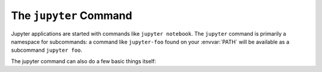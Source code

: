 .. _jupyter_command:

The ``jupyter`` Command
=======================

.. program:: jupyter

Jupyter applications are started with commands like ``jupyter notebook``.
The ``jupyter`` command is primarily a namespace for subcommands:
a command like ``jupyter-foo`` found on your :envvar:`PATH` will be
available as a subcommand ``jupyter foo``.

The jupyter command can also do a few basic things itself:

.. option:: --help , -h

   Show help information, including available subcommands.

.. option:: --config-dir

   Show the location of the config directory.

.. option:: --data-dir

   Show the location of the data directory.

.. option:: --runtime-dir

   Show the location of the data directory.

.. option:: --paths

   Show all Jupyter directories and search paths.

.. option:: --json

   Print directories and search paths in machine-readable JSON format.